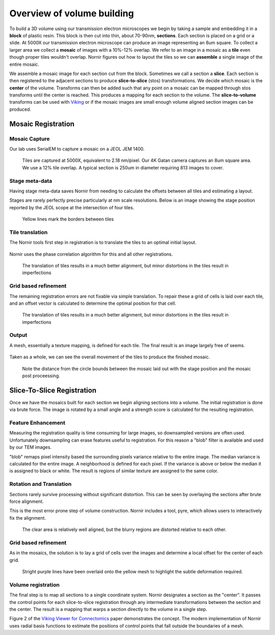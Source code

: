 ===========================
Overview of volume building
===========================

To build a 3D volume using our transmission electron microscopes we begin by taking a sample and embedding it in a **block** of plastic resin.  This block is then cut into thin, about 70-90nm, **sections**.  Each section is placed on a grid or a slide.  At 5000X our transmission electron microscope can produce an image representing an 8um square.  To collect a larger area we collect a **mosaic** of images with a 10%-12% overlap.  We refer to an image in a mosaic as a **tile** even though proper tiles wouldn't overlap.  Nornir figures out how to layout the tiles so we can **assemble** a single image of the entire mosaic.

We assemble a mosaic image for each section cut from the block.  Sometimes we call a section a **slice**.  Each section is then registered to the adjacent sections to produce **slice-to-slice** (stos) transformations.  We decide which mosaic is the **center** of the volume.  Transforms can then be added such that any point on a mosaic can be mapped through stos transforms until the center is reached.  This produces a mapping for each section to the volume. The **slice-to-volume** transforms can be used with Viking_ or if the mosaic images are small enough volume aligned section images can be produced.

Mosaic Registration
___________________

Mosaic Capture
..............

Our lab uses SerialEM to capture a mosaic on a JEOL JEM 1400.

.. figure::  JamesRA.019.png
   :scale: 50%
   
   Tiles are captured at 5000X, equivalent to 2.18 nm/pixel.  Our 4K Gatan camera captures an 8um square area.  We use a 12% tile overlap.  A typical section is 250um in diameter requiring 813 images to cover.

Stage meta-data
...............

Having stage meta-data saves Nornir from needing to calculate the offsets between all tiles and estimating a layout.

Stages are rarely perfectly precise particularly at nm scale resolutions.  Below is an image showing the stage position reported by the JEOL scope at the intersection of four tiles.

.. figure:: JamesRA.020.png
   :scale: 50%
   
   Yellow lines mark the borders between tiles

Tile translation
................
   
The Nornir tools first step in registration is to translate the tiles to an optimal initial layout.

.. figure:: JamesRA.024.png
   :scale: 50%
   
Nornir uses the phase correlation algorithm for this and all other registrations.  
   
   The translation of tiles results in a much better alignment, but minor distortions in the tiles result in imperfections
   
Grid based refinement
.....................

The remaining registration errors are not fixable via simple translation.  To repair these a grid of cells is laid over each tile, and an offset vector is calculated to determine the optimal position for that cell.

.. figure:: JamesRA.025.png
   :scale: 50%
   
   The translation of tiles results in a much better alignment, but minor distortions in the tiles result in imperfections

Output
......
   
A mesh, essentially a texture mapping, is defined for each tile.  The final result is an image largely free of seems.

.. figure:: JamesRA.027.png
   :scale: 50%

Taken as a whole, we can see the overall movement of the tiles to produce the finished mosaic. 

.. figure:: JamesRA.028.png
   :scale: 50%
   
   Note the distance from the circle bounds between the mosaic laid out with the stage position and the mosaic post proceessing.

Slice-To-Slice Registration
___________________________

Once we have the mosaics built for each section we begin aligning sections into a volume.  The initial registration is done via brute force.  The image is rotated by a small angle and a strength score is calculated for the resulting registration.  

.. figure:: JamesRA.029.png
   :scale: 50%
   
Feature Enhancement
...................

Measuring the registration quality is time consuming for large images, so downsampled versions are often used.  Unfortunately downsampling can erase features useful to registration.  For this reason a "blob" filter is available and used by our TEM images.

"blob" remaps pixel intensity based the surrounding pixels variance relative to the entire image.  The median variance is calculated for the entire image.  A neighborhood is defined for each pixel.  If the variance is above or below the median it is assigned to black or white.  The result is regions of similar texture are assigned to the same color.

.. figure:: JamesRA.030.png
   :scale: 50%   

Rotation and Translation
........................

Sections rarely survive processing without significant distortion.  This can be seen by overlaying the sections after brute force alignment.

This is the most error prone step of volume construction.  Nornir includes a tool, pyre, which allows users to interactively fix the alignment. 

.. figure:: JamesRA.032.png
   :scale: 50%
   
   The clear area is relatively well aligned, but the blurry regions are distorted relative to each other.
   
Grid based refinement
.....................

As in the mosaics, the solution is to lay a grid of cells over the images and determine a local offset for the center of each grid.

.. figure:: JamesRA.034.png
   :scale: 50%
   
   Stright purple lines have been overlaid onto the yellow mesh to highlight the subtle deformation required.
   
Volume registration
...................

The final step is to map all sections to a single coordinate system.  Nornir designates a section as the "center".  It passes the control points for each slice-to-slice registration through any intermediate transformations between the section and the center.  The result is a mapping that warps a section directly to the volume in a single step.

Figure 2 of the `Viking Viewer for Connectomics`_ paper demonstrates the concept.  The modern implementation of Nornir uses radial basis functions to estimate the positions of control points that fall outside the boundaries of a mesh.

.. _Viking Viewer for Connectomics: http://www.ncbi.nlm.nih.gov/pmc/articles/PMC3017751/

.. _Viking: http://connectomes.utah.edu/


